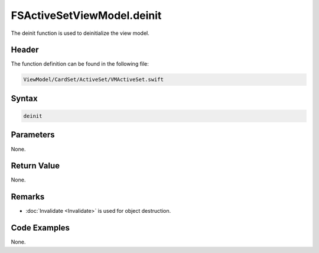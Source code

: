 FSActiveSetViewModel.deinit
===========================
The deinit function is used to deinitialize the view model.

Header
------
The function definition can be found in the following file:

.. code-block:: c

    ViewModel/CardSet/ActiveSet/VMActiveSet.swift


Syntax
------
.. code-block:: c

    deinit


Parameters
----------
None.

Return Value
------------
None.

Remarks
-------
* :doc:`Invalidate <Invalidate>` is used for object destruction.

Code Examples
-------------
None.